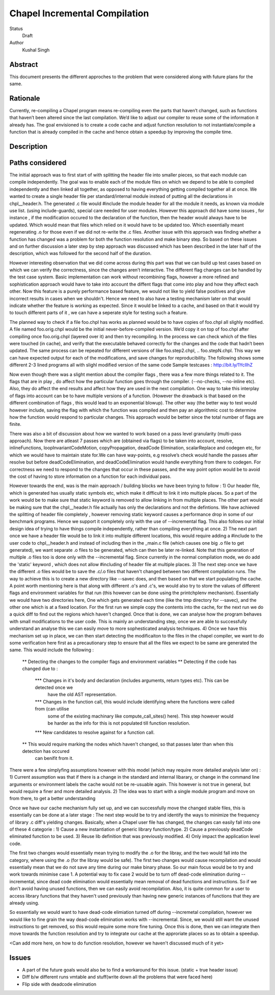 Chapel Incremental Compilation
============================

Status
  Draft

Author
  Kushal Singh

Abstract
--------

This document presents the different approches to the problem that were considered
along with future plans for the same.

Rationale
---------

Currently, re-compiling a Chapel program means re-compiling even the parts that
haven’t changed, such as functions that haven’t been altered since the last compilation.
We’d like to adjust our compiler to reuse some of the information it already has. The
goal envisioned is to create a code cache and adjust function resolution to not instantiate/compile
a function that is already compiled in the cache and hence obtain a speedup by improving the compile
time.

Description
-----------



Paths considered
----------------

The initial approach was to first start of with splitting the header file into smaller pieces,
so that each module can compile independently. The goal was to enable each of the module files 
on which we depend to be able to compiled independently and then linked all together, as opposed
to having everything getting compiled together all at once. We wanted to create a single header
file per standard/internal module instead of putting all the declarations in chpl__header.h.
The generated .c file would #include the module header for all the module it needs, as known
via module use list. (using include-guards), special care needed for user modules. However this
approach did have some issues , for instance , if the modification occured to the declaration of
the function, then the header would always have to be updated. Which would mean that files which
relied on it would have to be updated too. Which eseentially meant regenerating .o for those
even if we did not re-write the .c files. Another issue with this approach was finding whether
a function has changed was a problem for both the function resolution and make binary step.
So based on these issues and on further discussion a later step by step approach was discussed
which has been described in the later half of the description, which was followed for the second
half of the duration.

However interesting observation that we did come across during this part was that we can build
up test cases based on which we can verify the correctness, since the changes aren’t interactive.
The different flag changes can be handled by the test case system. Basic implementation can work
without recombining flags, however a more refined and sophistication approach would have to take
into account the diffent flags that come into play and how they affect each other. Now this feature
is a purely performance based feature, we would not like to yield false positives and give incorrect
results in cases when we shouldn't. Hence we need to also have a testing mechanism later on that would
indicate whether the feature is working as expected. Since it would be linked to a cache, and based
on that it would try to touch different parts of it , we can have a seperate style for testing such
a feature.

The planned way to check if a file foo.chpl has works as planned would be to have copies of
foo.chpl all slighly modified. A file named foo.orig.chpl would be the initial never-before-compiled
version. We’d copy it on top of foo.chpl after compiling once foo.orig.chpl (layered over it) and
then try recompiling. In the process we can check which of the files were touched (in cache), and
verify that the executable behaved correctly for the changes and the code that hadn’t been updated.
The same process can be repeated for different versions of like foo.step2.chpl, .. foo.stepN.chpl.
This way we can have expected output for each of the modifications, and save changes for reproducibility. 
The following shows some different 2-3 lined programs all with slighl modified version of the same code
Sample testcases : http://bit.ly/1YcIIhZ 

Now even though there was a slight mention about the compiler flags , there was a few more things related
to it. The flags that are in play , do affect how the particular function goes through the compiler.
(--no-checks, --no-inline etc). Also, they do affect the end results and affect how they are used in the
next compilation. One way to take this interplay of flags into account can be to have multiple versions
of a function. (However the drawback is that based on the different combination of flags , this would lead
to an exponential blowup). The other way (the better way to test would however include, saving the flag
with which the function was compiled and then pay an algorithmic cost to determine how the function would
respond to particular changes. This approach would be better since the total number of flags are finite.

There was also a bit of discussion about how we wanted to work based on a pass level granularity (multi-pass approach).
Now there are atleast 7 passes which are (obtained via flags) to be taken into account, resolve, inlineFunctions,
loopInvariantCodeMotion, copyPropagation, deadCode Elimination, scalarReplace and codegen etc, 
for which we would have to maintain state for.We can have way-points, e.g resolve’s check would handle the passes after
resolve but before deadCodeElimination, and deadCodeElimination would handle everything from there to codegen.
For correctness we need to respond to the changes that occur in these passes, and the way point option would be to
avoid the cost of having to store information on a function for each individual pass.


However towards the end, was is the main approach / building blocks we have been trying to
follow :
1) Our header file, which is generated has usually static symbols etc, which make it difficult
to link it into multiple places. So a part of the work would be to make sure that static keyword
is removed to allow linking in from multiple places. The other part would be making sure that the
chpl__header.h file actually has only the declarations and not the defintions. We have achieved the
splitting of header file completely , however removing static keyword causes a performance drop in
some of our benchmark programs. Hence we support it completely only with the use of --incremental
flag. This also follows our initial design idea of trying to have things compile independently, rather
than compiling everything at once.
2) The next part once we have a header file would be to link it into multiple different locations,
this would require adding a #include to the user code to chpl__header.h and instead of including then
in the _main.c  file (which causes one big .o file to get generated), we want separate .o files to be
generated, which can then be later re-linked. Note that this generation of multiple .o files too is
done only with the --incremental flag. Since currently in the normal compilation mode, we do add the
'static' keyword , which does not allow #including of header file at multiple places.
3) The next step once we have the different .o files would be to save the .c/.o files that haven't changed
between two different compilation runs. The way to achieve this is to create a new directory like --savec
does, and then based on that we start populating the cache. A point worth mentioning here is that along with
different .o's and .c's, we would also try to store the values of different flags and environment variables
for that run (this however can be done using the printchplenv mechanism). Essentially we would have two directories
here, One which gets generated each time (like the tmp directory for --savec), and the other one which is at a fixed
location. For the first run we simple copy the contents into the cache, for the next run we do a quick diff
to find out the regions which haven't changed. Once that is done, we can analyse how the program behaves with
small modifications to the user code. This is mainly an understanding step, once we are able to successfully
understand an analyse this we can easily move to more sophesticated analysis techniques.
4) Once we have this mechanism set up in place, we can then start detecting the modificaiton to the files
in the chapel compiler, we want to do some verification here first as a precautionary step to ensure that
all the files we expect to be same are generated the same. This would include the following :
  ** Detecting the changes to the compiler flags and environment variables
  ** Detecting if the code has changed due to :
      *** Changes in it's body and declaration (includes arguments, return types  etc). This can be detected once we
          have the old AST representation.
      *** Changes in the function call, this would include identifying where the functions were called from (can utilise
          some of the existing machinary like compute_call_sites() here). This step however would be harder as the info for
          this is not populated till function resolution.
      *** New candidates to resolve against for a function call.
  ** This would require marking the nodes which haven't changed, so that passes later than when this detection has occured
     can benifit from it.
There were a few simplyfing assumptions however with this model (which may require more detailed analysis later on) :
1) Current assumption was that if there is a change in the standard and internal libarary, or change in the command line
arguments or environment labels the cache would not be re-usuable again. This however is not true in general, but would require
a finer and more detailed analysis.
2) The idea was to start with a single module program and move on from there, to get a better understanding

Once we have our cache mechanism fully set up, and we can successfully move the changed stable files, this is essentially can be
done at a later stage :
The next step would be to try and identify the ways to minimize the frequency of library .c diff's yielding changes. Basically, when a
Chapel user file has changed, the changes can easily fall into one of these 4 categorie :
1) Cause a new instantiation of generic library function/type.
2) Cause a previously deadCode eliminated function to be used.
3) Reuse lib definition that was previously modified.
4) Only impact the application level code.

The first two changes would essentially mean trying to modify the .o for the libray, and the two would fall into the category, where using
the .o (for the libray would be safe). The first two changes would cause recompilation and would essentially mean that we do not save any
time during our make binary phase. So our main focus would be to try and work towards minimise case 1. A potential way to fix case 2 would
be to turn off dead-code elimination during --incremental, since dead code elimination would essentially mean removal of dead functions and
instructions. So if we don't avoid having unused functions, then we can easily avoid recompilation. Also, it is quite common for a user to
access library functions that they haven't used previously than having new generic instances of functions that they are already using.

So essentially we would want to have dead-code elimiation turned off during --incremetal compilation, however we would like to fine grain
the way dead-code elimination works with --incremental. Since, we would still want the unused instructions to get removed, so this would require
some more fine tuning. Once this is done, then we can integrate then move towards the function resolution and try to integrate our cache at the
approriate places so as to obtain a speedup.

<Can add more here, on how to do function resolution, however we haven't discussed much of it yet>

Issues
------
* A part of the future goals would also be to find a workaround for this issue.
  (static + true header issue)
* Diff b/w different runs vmtable and stuff(write down all the problems that were faced here)
* Flip side with deadcode elimination
